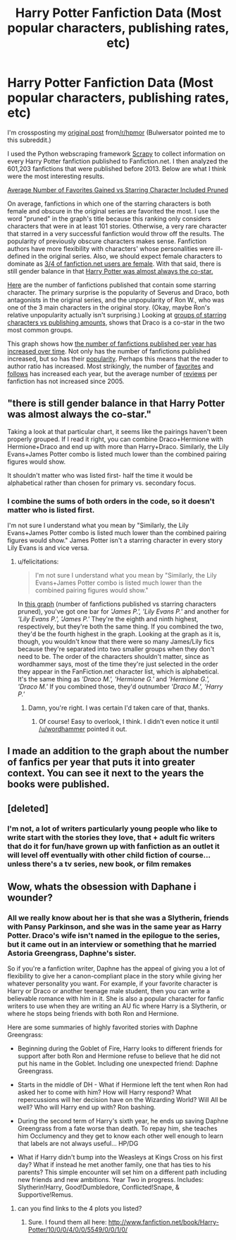 #+TITLE: Harry Potter Fanfiction Data (Most popular characters, publishing rates, etc)

* Harry Potter Fanfiction Data (Most popular characters, publishing rates, etc)
:PROPERTIES:
:Author: deskglass
:Score: 2
:DateUnix: 1372535053.0
:DateShort: 2013-Jun-30
:END:
I'm crossposting my [[http://www.reddit.com/r/HPMOR/comments/1h10vl/harry_potter_fanfiction_data_most_popular/][original post]] from[[/r/hpmor]] (Bulwersator pointed me to this subreddit.)

I used the Python webscraping framework [[http://www.scrapy.org/][Scrapy]] to collect information on every Harry Potter fanfiction published to Fanfiction.net. I then analyzed the 601,203 fanfictions that were published before 2013. Below are what I think were the most interesting results.

[[http://i.imgur.com/pHbwkFT.png][Average Number of Favorites Gained vs Starring Character Included Pruned]]

On average, fanfictions in which one of the starring characters is both female and obscure in the original series are favorited the most. I use the word "pruned" in the graph's title because this ranking only considers characters that were in at least 101 stories. Otherwise, a very rare character that starred in a very successful fanfiction would throw off the results. The popularity of previously obscure characters makes sense. Fanfiction authors have more flexibility with characters' whose personalities were ill-defined in the original series. Also, we should expect female characters to dominate as [[http://ffnresearch.blogspot.com/2011/03/fan-fiction-demographics-in-2010-age.html][3/4 of fanfiction.net users are female]]. With that said, there is still gender balance in that [[http://i.imgur.com/FSXSHYZ.png][Harry Potter was almost always the co-star.]]

[[http://i.imgur.com/Sw5lM3w.png][Here]] are the number of fanfictions published that contain some starring character. The primary surprise is the popularity of Severus and Draco, both antagonists in the original series, and the unpopularity of Ron W., who was one of the 3 main characters in the original story. (Okay, maybe Ron's relative unpopularity actually isn't surprising.) Looking at [[http://i.imgur.com/144OTK2.png][groups of starring characters vs publishing amounts]], shows that Draco is a co-star in the two most common groups.

This graph shows how [[http://i.imgur.com/q437v6I.png][the number of fanfictions published per year has increased over time]]. Not only has the number of fanfictions published increased, but so has their [[http://i.imgur.com/Geh3xMI.png][popularity]]. Perhaps this means that the reader to author ratio has increased. Most strikingly, the number of [[http://i.imgur.com/Geh3xMI.png][favorites]] and [[http://i.imgur.com/tlv0Qs4.png][follows]] has increased each year, but the average number of [[http://i.imgur.com/z8nLQWj.png][reviews]] per fanfiction has not increased since 2005.


** "there is still gender balance in that Harry Potter was almost always the co-star."

Taking a look at that particular chart, it seems like the pairings haven't been properly grouped. If I read it right, you can combine Draco+Hermione with Hermione+Draco and end up with more than Harry+Draco. Similarly, the Lily Evans+James Potter combo is listed much lower than the combined pairing figures would show.

It shouldn't matter who was listed first- half the time it would be alphabetical rather than chosen for primary vs. secondary focus.
:PROPERTIES:
:Author: wordhammer
:Score: 4
:DateUnix: 1372784422.0
:DateShort: 2013-Jul-02
:END:

*** I combine the sums of both orders in the code, so it doesn't matter who is listed first.

I'm not sure I understand what you mean by "Similarly, the Lily Evans+James Potter combo is listed much lower than the combined pairing figures would show." James Potter isn't a starring character in every story Lily Evans is and vice versa.
:PROPERTIES:
:Author: deskglass
:Score: 1
:DateUnix: 1372792898.0
:DateShort: 2013-Jul-02
:END:

**** u/felicitations:
#+begin_quote
  I'm not sure I understand what you mean by "Similarly, the Lily Evans+James Potter combo is listed much lower than the combined pairing figures would show."
#+end_quote

In [[http://i.imgur.com/144OTK2.png][this graph]] (number of fanfictions published vs starring characters pruned), you've got one bar for /'James P.', 'Lily Evans P.'/ and another for /'Lily Evans P.', 'James P.'/ They're the eighth and ninth highest, respectively, but they're both the same thing. If you combined the two, they'd be the fourth highest in the graph. Looking at the graph as it is, though, you wouldn't know that there were so many James/Lily fics because they're separated into two smaller groups when they don't need to be. The order of the characters shouldn't matter, since as wordhammer says, most of the time they're just selected in the order they appear in the FanFiction.net character list, which is alphabetical. It's the same thing as /'Draco M.', 'Hermione G.'/ and /'Hermione G.', 'Draco M.'/ If you combined those, they'd outnumber /'Draco M.', 'Harry P.'/
:PROPERTIES:
:Author: felicitations
:Score: 3
:DateUnix: 1372797625.0
:DateShort: 2013-Jul-03
:END:

***** Damn, you're right. I was certain I'd taken care of that, thanks.
:PROPERTIES:
:Author: deskglass
:Score: 3
:DateUnix: 1372798066.0
:DateShort: 2013-Jul-03
:END:

****** Of course! Easy to overlook, I think. I didn't even notice it until [[/u/wordhammer]] pointed it out.
:PROPERTIES:
:Author: felicitations
:Score: 2
:DateUnix: 1372798206.0
:DateShort: 2013-Jul-03
:END:


** I made an addition to the graph about the number of fanfics per year that puts it into greater context. You can see it next to the years the books were published. [[http://i.imgur.com/w7MQxgp.png]]
:PROPERTIES:
:Author: the_bad_girl
:Score: 5
:DateUnix: 1372903116.0
:DateShort: 2013-Jul-04
:END:


** [deleted]
:PROPERTIES:
:Score: 2
:DateUnix: 1372705514.0
:DateShort: 2013-Jul-01
:END:

*** I'm not, a lot of writers particularly young people who like to write start with the stories they love, that + adult fic writers that do it for fun/have grown up with fanfiction as an outlet it will level off eventually with other child fiction of course... unless there's a tv series, new book, or film remakes
:PROPERTIES:
:Score: 2
:DateUnix: 1372719163.0
:DateShort: 2013-Jul-02
:END:


** Wow, whats the obsession with Daphane i wounder?
:PROPERTIES:
:Score: 2
:DateUnix: 1372718874.0
:DateShort: 2013-Jul-02
:END:

*** All we really know about her is that she was a Slytherin, friends with Pansy Parkinson, and she was in the same year as Harry Potter. Draco's wife isn't named in the epilogue to the series, but it came out in an interview or something that he married Astoria Greengrass, Daphne's sister.

So if you're a fanfiction writer, Daphne has the appeal of giving you a lot of flexibility to give her a canon-compliant place in the story while giving her whatever personality you want. For example, if your favorite character is Harry or Draco or another teenage male student, then you can write a believable romance with him in it. She is also a popular character for fanfic writers to use when they are writing an AU fic where Harry is a Slytherin, or where he stops being friends with both Ron and Hermione.

Here are some summaries of highly favorited stories with Daphne Greengrass:

- Beginning during the Goblet of Fire, Harry looks to different friends for support after both Ron and Hermione refuse to believe that he did not put his name in the Goblet. Including one unexpected friend: Daphne Greengrass.

- Starts in the middle of DH - What if Hermione left the tent when Ron had asked her to come with him? How will Harry respond? What repercussions will her decision have on the Wizarding World? Will All be well? Who will Harry end up with? Ron bashing.

- During the second term of Harry's sixth year, he ends up saving Daphne Greengrass from a fate worse than death. To repay him, she teaches him Occlumency and they get to know each other well enough to learn that labels are not always useful... HP/DG

- What if Harry didn't bump into the Weasleys at Kings Cross on his first day? What if instead he met another family, one that has ties to his parents? This simple encounter will set him on a different path including new friends and new ambitions. Year Two in progress. Includes: Slytherin!Harry, Good!Dumbledore, Conflicted!Snape, & Supportive!Remus.
:PROPERTIES:
:Author: the_bad_girl
:Score: 4
:DateUnix: 1372729097.0
:DateShort: 2013-Jul-02
:END:

**** can you find links to the 4 plots you listed?
:PROPERTIES:
:Author: flupo42
:Score: 3
:DateUnix: 1372767677.0
:DateShort: 2013-Jul-02
:END:

***** Sure. I found them all here: [[http://www.fanfiction.net/book/Harry-Potter/10/0/0/4/0/0/5549/0/0/1/0/]]
:PROPERTIES:
:Author: the_bad_girl
:Score: 3
:DateUnix: 1372797131.0
:DateShort: 2013-Jul-03
:END:
